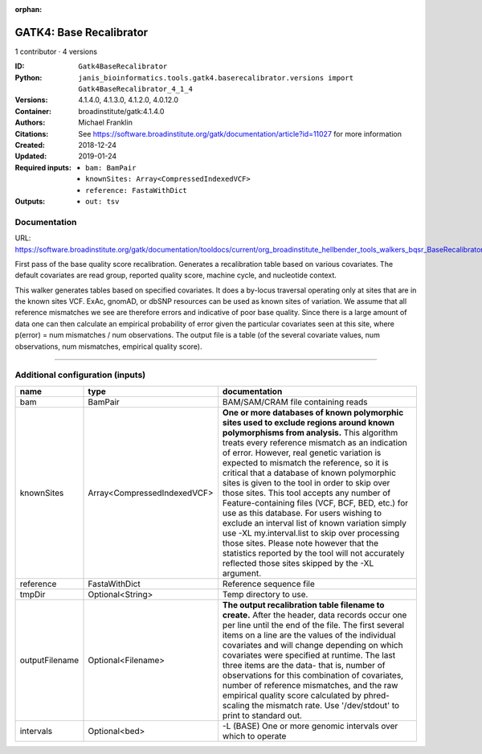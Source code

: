 :orphan:

GATK4: Base Recalibrator
================================================

1 contributor · 4 versions

:ID: ``Gatk4BaseRecalibrator``
:Python: ``janis_bioinformatics.tools.gatk4.baserecalibrator.versions import Gatk4BaseRecalibrator_4_1_4``
:Versions: 4.1.4.0, 4.1.3.0, 4.1.2.0, 4.0.12.0
:Container: broadinstitute/gatk:4.1.4.0
:Authors: Michael Franklin
:Citations: See https://software.broadinstitute.org/gatk/documentation/article?id=11027 for more information
:Created: 2018-12-24
:Updated: 2019-01-24
:Required inputs:
   - ``bam: BamPair``

   - ``knownSites: Array<CompressedIndexedVCF>``

   - ``reference: FastaWithDict``
:Outputs: 
   - ``out: tsv``

Documentation
-------------

URL: `https://software.broadinstitute.org/gatk/documentation/tooldocs/current/org_broadinstitute_hellbender_tools_walkers_bqsr_BaseRecalibrator.php <https://software.broadinstitute.org/gatk/documentation/tooldocs/current/org_broadinstitute_hellbender_tools_walkers_bqsr_BaseRecalibrator.php>`_

First pass of the base quality score recalibration. Generates a recalibration table based on various covariates. 
The default covariates are read group, reported quality score, machine cycle, and nucleotide context.

This walker generates tables based on specified covariates. It does a by-locus traversal operating only at sites 
that are in the known sites VCF. ExAc, gnomAD, or dbSNP resources can be used as known sites of variation. 
We assume that all reference mismatches we see are therefore errors and indicative of poor base quality. 
Since there is a large amount of data one can then calculate an empirical probability of error given the 
particular covariates seen at this site, where p(error) = num mismatches / num observations. The output file is a 
table (of the several covariate values, num observations, num mismatches, empirical quality score).

------

Additional configuration (inputs)
---------------------------------

==============  ===========================  ===============================================================================================================================================================================================================================================================================================================================================================================================================================================================================================================================================================================================================================================================================================================================================================================
name            type                         documentation
==============  ===========================  ===============================================================================================================================================================================================================================================================================================================================================================================================================================================================================================================================================================================================================================================================================================================================================================================
bam             BamPair                      BAM/SAM/CRAM file containing reads
knownSites      Array<CompressedIndexedVCF>  **One or more databases of known polymorphic sites used to exclude regions around known polymorphisms from analysis.** This algorithm treats every reference mismatch as an indication of error. However, real genetic variation is expected to mismatch the reference, so it is critical that a database of known polymorphic sites is given to the tool in order to skip over those sites. This tool accepts any number of Feature-containing files (VCF, BCF, BED, etc.) for use as this database. For users wishing to exclude an interval list of known variation simply use -XL my.interval.list to skip over processing those sites. Please note however that the statistics reported by the tool will not accurately reflected those sites skipped by the -XL argument.
reference       FastaWithDict                Reference sequence file
tmpDir          Optional<String>             Temp directory to use.
outputFilename  Optional<Filename>           **The output recalibration table filename to create.** After the header, data records occur one per line until the end of the file. The first several items on a line are the values of the individual covariates and will change depending on which covariates were specified at runtime. The last three items are the data- that is, number of observations for this combination of covariates, number of reference mismatches, and the raw empirical quality score calculated by phred-scaling the mismatch rate. Use '/dev/stdout' to print to standard out.
intervals       Optional<bed>                -L (BASE) One or more genomic intervals over which to operate
==============  ===========================  ===============================================================================================================================================================================================================================================================================================================================================================================================================================================================================================================================================================================================================================================================================================================================================================================

